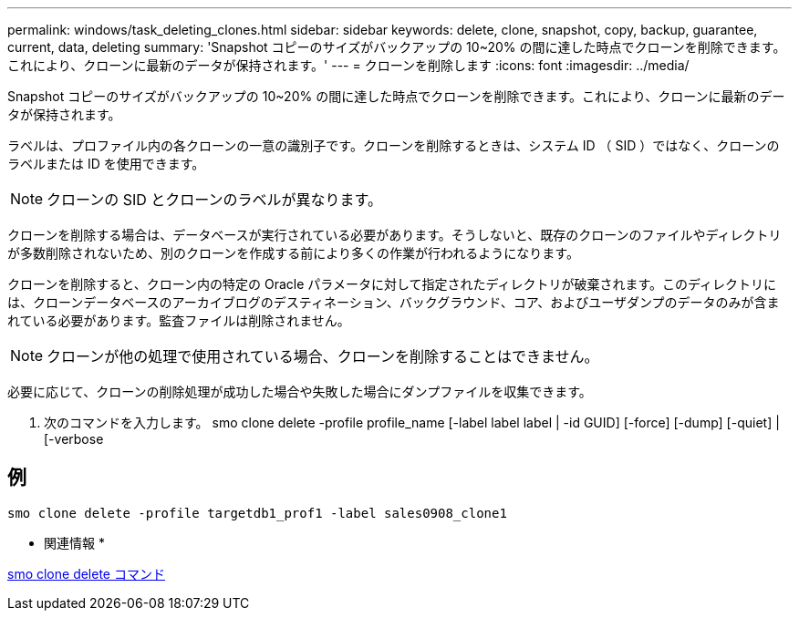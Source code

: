 ---
permalink: windows/task_deleting_clones.html 
sidebar: sidebar 
keywords: delete, clone, snapshot, copy, backup, guarantee, current, data, deleting 
summary: 'Snapshot コピーのサイズがバックアップの 10~20% の間に達した時点でクローンを削除できます。これにより、クローンに最新のデータが保持されます。' 
---
= クローンを削除します
:icons: font
:imagesdir: ../media/


[role="lead"]
Snapshot コピーのサイズがバックアップの 10~20% の間に達した時点でクローンを削除できます。これにより、クローンに最新のデータが保持されます。

ラベルは、プロファイル内の各クローンの一意の識別子です。クローンを削除するときは、システム ID （ SID ）ではなく、クローンのラベルまたは ID を使用できます。


NOTE: クローンの SID とクローンのラベルが異なります。

クローンを削除する場合は、データベースが実行されている必要があります。そうしないと、既存のクローンのファイルやディレクトリが多数削除されないため、別のクローンを作成する前により多くの作業が行われるようになります。

クローンを削除すると、クローン内の特定の Oracle パラメータに対して指定されたディレクトリが破棄されます。このディレクトリには、クローンデータベースのアーカイブログのデスティネーション、バックグラウンド、コア、およびユーザダンプのデータのみが含まれている必要があります。監査ファイルは削除されません。


NOTE: クローンが他の処理で使用されている場合、クローンを削除することはできません。

必要に応じて、クローンの削除処理が成功した場合や失敗した場合にダンプファイルを収集できます。

. 次のコマンドを入力します。 smo clone delete -profile profile_name [-label label label | -id GUID] [-force] [-dump] [-quiet] | [-verbose




== 例

[listing]
----
smo clone delete -profile targetdb1_prof1 -label sales0908_clone1
----
* 関連情報 *

xref:reference_the_smosmsapclone_delete_command.adoc[smo clone delete コマンド]
